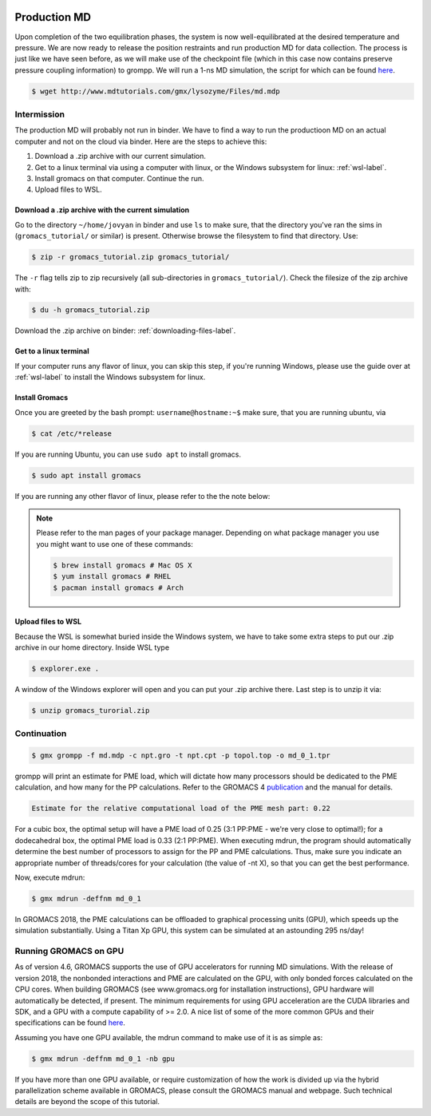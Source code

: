  .. _gromacs-production-label:

 .. role:: bolditalic
  :class: bolditalic

.. role:: boldcode
  :class: boldcode

.. role:: italiccode
  :class: italiccode

=============
Production MD
=============

Upon completion of the two equilibration phases, the system is now well-equilibrated at the desired temperature and pressure. We are now ready to release the position restraints and run production MD for data collection. The process is just like we have seen before, as we will make use of the checkpoint file (which in this case now contains preserve pressure coupling information) to grompp. We will run a 1-ns MD simulation, the script for which can be found `here <http://www.mdtutorials.com/gmx/lysozyme/Files/md.mdp>`_.

.. code-block:: bash

   $ wget http://www.mdtutorials.com/gmx/lysozyme/Files/md.mdp

Intermission
============

The production MD will probably not run in binder. We have to find a way to run the productioon MD on an actual computer and not on the cloud via binder. Here are the steps to achieve this:

1. Download a .zip archive with our current simulation.
2. Get to a linux terminal via using a computer with linux, or the Windows subsystem for linux: :ref:`wsl-label`.
3. Install gromacs on that computer. Continue the run.
4. Upload files to WSL.

Download a .zip archive with the current simulation
---------------------------------------------------

Go to the directory ``~/home/jovyan`` in binder and use ``ls`` to make sure, that the directory you've ran the sims in (``gromacs_tutorial/`` or similar) is present. Otherwise browse the filesystem to find that directory. Use:

.. code-block:: bash

   $ zip -r gromacs_tutorial.zip gromacs_tutorial/

The ``-r`` flag tells zip to zip recursively (all sub-directories in ``gromacs_tutorial/``). Check the filesize of the zip archive with:

.. code-block:: bash

   $ du -h gromacs_tutorial.zip

Download the .zip archive on binder: :ref:`downloading-files-label`.

Get to a linux terminal
-----------------------

If your computer runs any flavor of linux, you can skip this step, if you're running Windows, please use the guide over at :ref:`wsl-label` to install the Windows subsystem for linux.

Install Gromacs
---------------

Once you are greeted by the bash prompt: ``username@hostname:~$`` make sure, that you are running ubuntu, via

.. code-block ::

   $ cat /etc/*release

If you are running Ubuntu, you can use ``sudo apt`` to install gromacs.

.. code-block::

   $ sudo apt install gromacs

If you are running any other flavor of linux, please refer to the the note below:

.. note::
   :class: dropdown

   Please refer to the man pages of your package manager. Depending on what package manager you use you might want to use one of these commands:

   .. code-block::

      $ brew install gromacs # Mac OS X
      $ yum install gromacs # RHEL
      $ pacman install gromacs # Arch


Upload files to WSL
-------------------

Because the WSL is somewhat buried inside the Windows system, we have to take some extra steps to put our .zip archive in our home directory. Inside WSL type

.. code-block:: bash

   $ explorer.exe .

A window of the Windows explorer will open and you can put your .zip archive there. Last step is to unzip it via:

.. code-block:: bash

   $ unzip gromacs_turorial.zip


Continuation
============

.. code-block:: bash

   $ gmx grompp -f md.mdp -c npt.gro -t npt.cpt -p topol.top -o md_0_1.tpr

grompp will print an estimate for PME load, which will dictate how many processors should be dedicated to the PME calculation, and how many for the PP calculations. Refer to the GROMACS 4 `publication <http://dx.doi.org/10.1021/ct700301q>`_ and the manual for details.

.. code-block::

   Estimate for the relative computational load of the PME mesh part: 0.22

For a cubic box, the optimal setup will have a PME load of 0.25 (3:1 PP:PME - we're very close to optimal!); for a dodecahedral box, the optimal PME load is 0.33 (2:1 PP:PME). When executing mdrun, the program should automatically determine the best number of processors to assign for the PP and PME calculations. Thus, make sure you indicate an appropriate number of threads/cores for your calculation (the value of -nt X), so that you can get the best performance.

Now, execute mdrun:

.. code-block:: bash

   $ gmx mdrun -deffnm md_0_1

In GROMACS 2018, the PME calculations can be offloaded to graphical processing units (GPU), which speeds up the simulation substantially. Using a Titan Xp GPU, this system can be simulated at an astounding 295 ns/day!

Running GROMACS on GPU
======================

As of version 4.6, GROMACS supports the use of GPU accelerators for running MD simulations. With the release of version 2018, the nonbonded interactions and PME are calculated on the GPU, with only bonded forces calculated on the CPU cores. When building GROMACS (see www.gromacs.org for installation instructions), GPU hardware will automatically be detected, if present. The minimum requirements for using GPU acceleration are the CUDA libraries and SDK, and a GPU with a compute capability of >= 2.0. A nice list of some of the more common GPUs and their specifications can be found `here <https://developer.nvidia.com/cuda-gpus>`_.

Assuming you have one GPU available, the mdrun command to make use of it is as simple as:

.. code-block:: bash

   $ gmx mdrun -deffnm md_0_1 -nb gpu

If you have more than one GPU available, or require customization of how the work is divided up via the hybrid parallelization scheme available in GROMACS, please consult the GROMACS manual and webpage. Such technical details are beyond the scope of this tutorial.